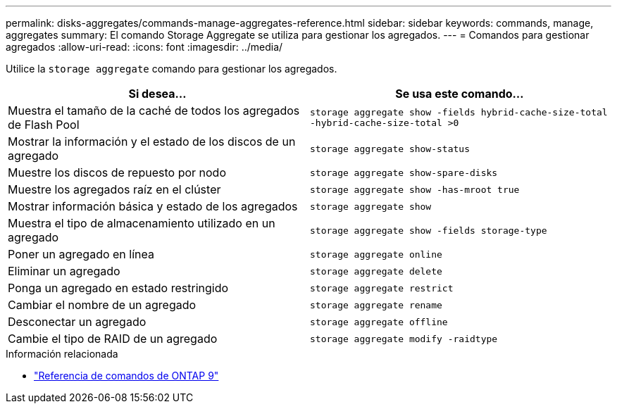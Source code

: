 ---
permalink: disks-aggregates/commands-manage-aggregates-reference.html 
sidebar: sidebar 
keywords: commands, manage, aggregates 
summary: El comando Storage Aggregate se utiliza para gestionar los agregados. 
---
= Comandos para gestionar agregados
:allow-uri-read: 
:icons: font
:imagesdir: ../media/


[role="lead"]
Utilice la `storage aggregate` comando para gestionar los agregados.

|===
| Si desea... | Se usa este comando... 


 a| 
Muestra el tamaño de la caché de todos los agregados de Flash Pool
 a| 
`storage aggregate show -fields hybrid-cache-size-total -hybrid-cache-size-total >0`



 a| 
Mostrar la información y el estado de los discos de un agregado
 a| 
`storage aggregate show-status`



 a| 
Muestre los discos de repuesto por nodo
 a| 
`storage aggregate show-spare-disks`



 a| 
Muestre los agregados raíz en el clúster
 a| 
`storage aggregate show -has-mroot true`



 a| 
Mostrar información básica y estado de los agregados
 a| 
`storage aggregate show`



 a| 
Muestra el tipo de almacenamiento utilizado en un agregado
 a| 
`storage aggregate show -fields storage-type`



 a| 
Poner un agregado en línea
 a| 
`storage aggregate online`



 a| 
Eliminar un agregado
 a| 
`storage aggregate delete`



 a| 
Ponga un agregado en estado restringido
 a| 
`storage aggregate restrict`



 a| 
Cambiar el nombre de un agregado
 a| 
`storage aggregate rename`



 a| 
Desconectar un agregado
 a| 
`storage aggregate offline`



 a| 
Cambie el tipo de RAID de un agregado
 a| 
`storage aggregate modify -raidtype`

|===
.Información relacionada
* link:http://docs.netapp.com/us-en/ontap-cli["Referencia de comandos de ONTAP 9"^]

